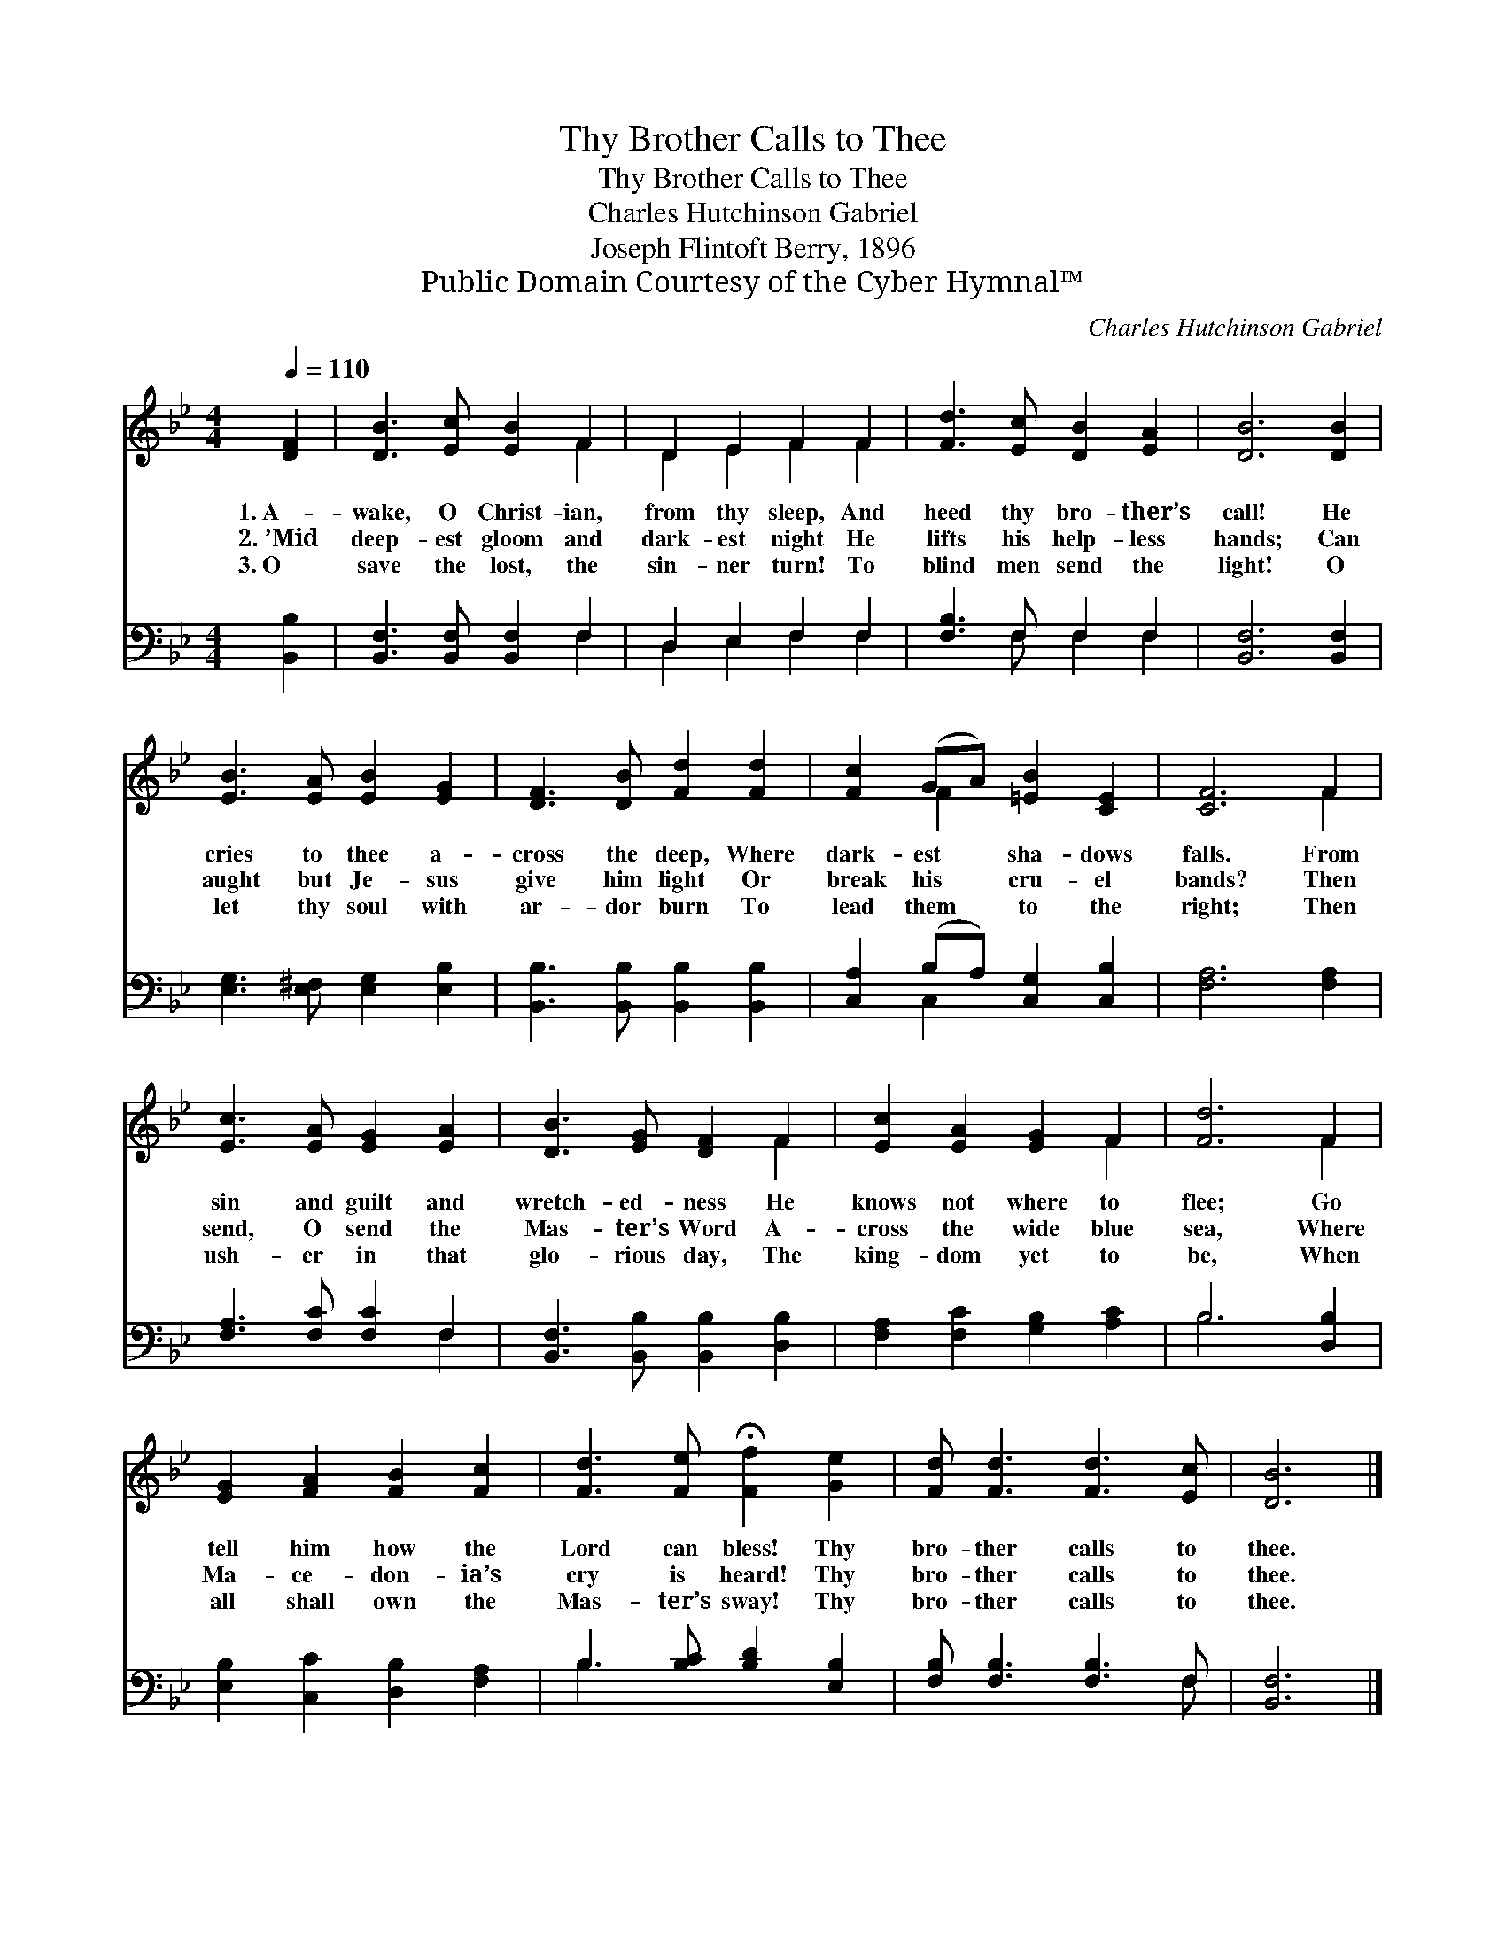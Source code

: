 X:1
T:Thy Brother Calls to Thee
T:Thy Brother Calls to Thee
T:Charles Hutchinson Gabriel
T:Joseph Flintoft Berry, 1896
T:Public Domain Courtesy of the Cyber Hymnal™
C:Charles Hutchinson Gabriel
Z:Public Domain
Z:Courtesy of the Cyber Hymnal™
%%score ( 1 2 ) ( 3 4 )
L:1/8
Q:1/4=110
M:4/4
K:Bb
V:1 treble 
V:2 treble 
V:3 bass 
V:4 bass 
V:1
 [DF]2 | [DB]3 [Ec] [EB]2 F2 | D2 E2 F2 F2 | [Fd]3 [Ec] [DB]2 [EA]2 | [DB]6 [DB]2 | %5
w: 1.~A-|wake, O Christ- ian,|from thy sleep, And|heed thy bro- ther’s|call! He|
w: 2.~’Mid|deep- est gloom and|dark- est night He|lifts his help- less|hands; Can|
w: 3.~O|save the lost, the|sin- ner turn! To|blind men send the|light! O|
 [EB]3 [EA] [EB]2 [EG]2 | [DF]3 [DB] [Fd]2 [Fd]2 | [Fc]2 (GA) [=EB]2 [CE]2 | [CF]6 F2 | %9
w: cries to thee a-|cross the deep, Where|dark- est * sha- dows|falls. From|
w: aught but Je- sus|give him light Or|break his * cru- el|bands? Then|
w: let thy soul with|ar- dor burn To|lead them * to the|right; Then|
 [Ec]3 [EA] [EG]2 [EA]2 | [DB]3 [EG] [DF]2 F2 | [Ec]2 [EA]2 [EG]2 F2 | [Fd]6 F2 | %13
w: sin and guilt and|wretch- ed- ness He|knows not where to|flee; Go|
w: send, O send the|Mas- ter’s Word A-|cross the wide blue|sea, Where|
w: ush- er in that|glo- rious day, The|king- dom yet to|be, When|
 [EG]2 [FA]2 [FB]2 [Fc]2 | [Fd]3 [Fe] !fermata![Ff]2 [Ge]2 | [Fd] [Fd]3 [Fd]3 [Ec] | [DB]6 |] %17
w: tell him how the|Lord can bless! Thy|bro- ther calls to|thee.|
w: Ma- ce- don- ia’s|cry is heard! Thy|bro- ther calls to|thee.|
w: all shall own the|Mas- ter’s sway! Thy|bro- ther calls to|thee.|
V:2
 x2 | x6 F2 | D2 E2 F2 F2 | x8 | x8 | x8 | x8 | x2 F2 x4 | x6 F2 | x8 | x6 F2 | x6 F2 | x6 F2 | %13
 x8 | x8 | x8 | x6 |] %17
V:3
 [B,,B,]2 | [B,,F,]3 [B,,F,] [B,,F,]2 F,2 | D,2 E,2 F,2 F,2 | [F,B,]3 F, F,2 F,2 | %4
 [B,,F,]6 [B,,F,]2 | [E,G,]3 [E,^F,] [E,G,]2 [E,B,]2 | [B,,B,]3 [B,,B,] [B,,B,]2 [B,,B,]2 | %7
 [C,A,]2 (B,A,) [C,G,]2 [C,B,]2 | [F,A,]6 [F,A,]2 | [F,A,]3 [F,C] [F,C]2 F,2 | %10
 [B,,F,]3 [B,,B,] [B,,B,]2 [D,B,]2 | [F,A,]2 [F,C]2 [G,B,]2 [A,C]2 | B,6 [D,B,]2 | %13
 [E,B,]2 [C,C]2 [D,B,]2 [F,A,]2 | B,3 [B,C] [B,D]2 [E,B,]2 | [F,B,] [F,B,]3 [F,B,]3 F, | %16
 [B,,F,]6 |] %17
V:4
 x2 | x6 F,2 | D,2 E,2 F,2 F,2 | x3 F, F,2 F,2 | x8 | x8 | x8 | x2 C,2 x4 | x8 | x6 F,2 | x8 | x8 | %12
 B,6 x2 | x8 | B,3 x5 | x7 F, | x6 |] %17

